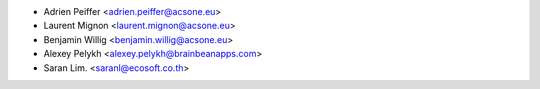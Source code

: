 * Adrien Peiffer <adrien.peiffer@acsone.eu>
* Laurent Mignon <laurent.mignon@acsone.eu>
* Benjamin Willig <benjamin.willig@acsone.eu>
* Alexey Pelykh <alexey.pelykh@brainbeanapps.com>
* Saran Lim. <saranl@ecosoft.co.th>
